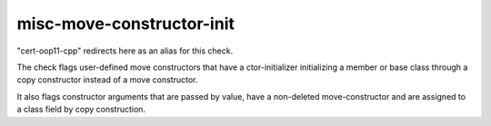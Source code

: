 .. title:: clang-tidy - misc-move-constructor-init

misc-move-constructor-init
==========================

"cert-oop11-cpp" redirects here as an alias for this check.

The check flags user-defined move constructors that have a ctor-initializer
initializing a member or base class through a copy constructor instead of a
move constructor.

It also flags constructor arguments that are passed by value, have a non-deleted
move-constructor and are assigned to a class field by copy construction.
